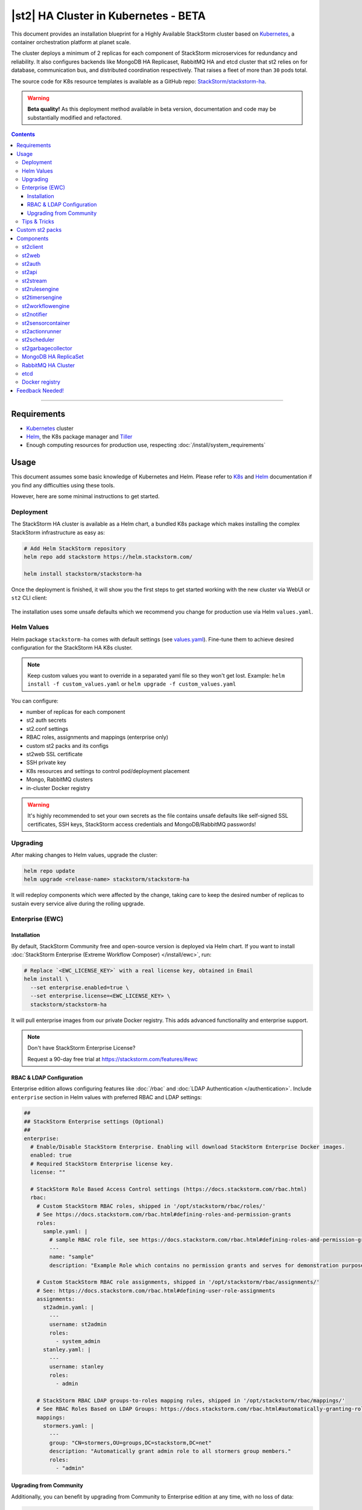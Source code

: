 |st2| HA Cluster in Kubernetes - BETA
=====================================

This document provides an installation blueprint for a Highly Available StackStorm cluster
based on `Kubernetes <https://kubernetes.io/>`__, a container orchestration platform at planet scale.

The cluster deploys a minimum of 2 replicas for each component of StackStorm microservices for redundancy and reliability. It
also configures backends like MongoDB HA Replicaset, RabbitMQ HA and etcd cluster that st2 relies on for database,
communication bus, and distributed coordination respectively. That raises a fleet of more than ``30`` pods total.

The source code for K8s resource templates is available as a GitHub repo:
`StackStorm/stackstorm-ha <https://github.com/StackStorm/stackstorm-ha>`_.

.. warning::
    **Beta quality!**
    As this deployment method available in beta version, documentation and code may be substantially modified and refactored.

.. contents:: Contents
   :local:

---------------------------

Requirements
------------
* `Kubernetes <https://kubernetes.io/docs/setup/pick-right-solution/>`__ cluster
* `Helm <https://docs.helm.sh/using_helm/#install-helm>`__, the K8s package manager and `Tiller <https://docs.helm.sh/using_helm/#initialize-helm-and-install-tiller>`_
* Enough computing resources for production use, respecting :doc:`/install/system_requirements`

Usage
-----
This document assumes some basic knowledge of Kubernetes and Helm.
Please refer to `K8s <https://kubernetes.io/docs/home/>`__ and `Helm <https://docs.helm.sh/>`__
documentation if you find any difficulties using these tools.

However, here are some minimal instructions to get started.

Deployment
__________
The StackStorm HA cluster is available as a Helm chart, a bundled K8s package which
makes installing the complex StackStorm infrastructure as easy as:

.. code-block:: bash

  # Add Helm StackStorm repository
  helm repo add stackstorm https://helm.stackstorm.com/

  helm install stackstorm/stackstorm-ha

Once the deployment is finished, it will show you the first steps to get started working with the new cluster via WebUI
or ``st2`` CLI client:

.. figure :: /_static/images/helm-chart-notes.png
    :align: center


The installation uses some unsafe defaults which we recommend you change for production use via Helm ``values.yaml``.

Helm Values
___________
Helm package ``stackstorm-ha`` comes with default settings (see `values.yaml <https://github.com/StackStorm/stackstorm-ha/blob/master/values.yaml>`_).
Fine-tune them to achieve desired configuration for the StackStorm HA K8s cluster.

.. note::
    Keep custom values you want to override in a separated yaml file so they won't get lost.
    Example: ``helm install -f custom_values.yaml`` or ``helm upgrade -f custom_values.yaml``

You can configure:

- number of replicas for each component
- st2 auth secrets
- st2.conf settings
- RBAC roles, assignments and mappings (enterprise only)
- custom st2 packs and its configs
- st2web SSL certificate
- SSH private key
- K8s resources and settings to control pod/deployment placement
- Mongo, RabbitMQ clusters
- in-cluster Docker registry

.. warning::
    It's highly recommended to set your own secrets as the file contains unsafe defaults like self-signed SSL certificates, SSH keys, StackStorm access credentials and MongoDB/RabbitMQ passwords!

Upgrading
_________
After making changes to Helm values, upgrade the cluster:

.. code-block:: bash

  helm repo update
  helm upgrade <release-name> stackstorm/stackstorm-ha

It will redeploy components which were affected by the change, taking care to keep
the desired number of replicas to sustain every service alive during the rolling upgrade.


.. _ref-ewc-ha:

Enterprise (EWC)
________________

Installation
~~~~~~~~~~~~
By default, StackStorm Community free and open-source version is deployed via Helm chart.
If you want to install :doc:`StackStorm Enterprise (Extreme Workflow Composer) </install/ewc>`, run:

.. code-block:: bash

  # Replace `<EWC_LICENSE_KEY>` with a real license key, obtained in Email
  helm install \
    --set enterprise.enabled=true \
    --set enterprise.license=<EWC_LICENSE_KEY> \
    stackstorm/stackstorm-ha

It will pull enterprise images from our private Docker registry. This adds advanced functionality and enterprise support.

.. note::
    Don't have StackStorm Enterprise License?

    Request a 90-day free trial at https://stackstorm.com/features/#ewc

RBAC & LDAP Configuration
~~~~~~~~~~~~~~~~~~~~~~~~~
Enterprise edition allows configuring features like :doc:`/rbac` and :doc:`LDAP Authentication </authentication>`.
Include ``enterprise`` section in Helm values with preferred RBAC and LDAP settings:

.. code-block:: yaml

  ##
  ## StackStorm Enterprise settings (Optional)
  ##
  enterprise:
    # Enable/Disable StackStorm Enterprise. Enabling will download StackStorm Enterprise Docker images.
    enabled: true
    # Required StackStorm Enterprise license key.
    license: ""

    # StackStorm Role Based Access Control settings (https://docs.stackstorm.com/rbac.html)
    rbac:
      # Custom StackStorm RBAC roles, shipped in '/opt/stackstorm/rbac/roles/'
      # See https://docs.stackstorm.com/rbac.html#defining-roles-and-permission-grants
      roles:
        sample.yaml: |
          # sample RBAC role file, see https://docs.stackstorm.com/rbac.html#defining-roles-and-permission-grants
          ---
          name: "sample"
          description: "Example Role which contains no permission grants and serves for demonstration purposes"

      # Custom StackStorm RBAC role assignments, shipped in '/opt/stackstorm/rbac/assignments/'
      # See: https://docs.stackstorm.com/rbac.html#defining-user-role-assignments
      assignments:
        st2admin.yaml: |
          ---
          username: st2admin
          roles:
            - system_admin
        stanley.yaml: |
          ---
          username: stanley
          roles:
            - admin

      # StackStorm RBAC LDAP groups-to-roles mapping rules, shipped in '/opt/stackstorm/rbac/mappings/'
      # See RBAC Roles Based on LDAP Groups: https://docs.stackstorm.com/rbac.html#automatically-granting-roles-based-on-ldap-group-membership
      mappings:
        stormers.yaml: |
          ---
          group: "CN=stormers,OU=groups,DC=stackstorm,DC=net"
          description: "Automatically grant admin role to all stormers group members."
          roles:
            - "admin"

Upgrading from Community
~~~~~~~~~~~~~~~~~~~~~~~~
Additionally, you can benefit by upgrading from Community to Enterprise edition at any time, with no loss of data:

.. code-block:: bash

  # Replace `<EWC_LICENSE_KEY>` with a real license key, obtained in Email
  helm upgrade \
    --set enterprise.enabled=true \
    --set enterprise.license=<EWC_LICENSE_KEY> \
    <release-name> \
    stackstorm/stackstorm-ha


Tips & Tricks
_____________
Save custom Helm values you want to override in a separate file, upgrade the cluster:

.. code-block:: bash

  helm upgrade -f custom_values.yaml <release-name> stackstorm/stackstorm-ha

Get all logs for entire StackStorm cluster with dependent services for Helm release:

.. code-block:: bash

  kubectl logs -l release=<release-name>

Grab all logs only for stackstorm backend services, excluding st2web and DB/MQ/etcd:

.. code-block:: bash

  kubectl logs -l release=<release-name>,tier=backend


Custom st2 packs
----------------
To follow the stateless model, shipping custom st2 packs is now part of the deployment process.
It means that ``st2 pack install`` won't work in a distributed environment and you have to bundle all the
required packs into a Docker image that you can codify, version, package and distribute in a repeatable way.
The responsibility of this Docker image is to hold pack content and their virtualenvs.
So the custom st2 pack docker image you have to build is essentially a couple of read-only directories that
are shared with the corresponding st2 services in the cluster.

For your convenience, we created a new ``st2-pack-install <pack1> <pack2> <pack3>`` command
that will help to install custom packs during the Docker build process without relying on DB and MQ connection.

Helm chart brings helpers to simplify this experience like `stackstorm/st2pack:builder <https://hub.docker.com/r/stackstorm/st2packs/>`_
Docker image and private Docker registry you can optionally enable in Helm values.yaml to easily push/pull
your custom packs within the cluster.

For more detailed instructions see `StackStorm/stackstorm-ha#Installing packs in the cluster <https://github.com/StackStorm/stackstorm-ha#Installing-packs-in-the-cluster>`_.

.. note::
  There is an alternative approach, - sharing pack content via read-write-many NFS (Network File System) as :doc:`/reference/ha` recommends.
  As beta is in progress and both methods have their pros and cons, we'd like to hear your feedback and which way would work better for you.

Components
----------
For HA reasons, by default and at a minimum StackStorm K8s cluster deploys more than ``30`` pods in total.
This section describes their role and deployment specifics.

st2client
_________
A helper container to switch into and run st2 CLI commands against the deployed StackStorm cluster.
All resources like credentials, configs, RBAC, packs, keys and secrets are shared with this container.

.. code-block:: bash

  # obtain st2client pod name
  ST2CLIENT=$(kubectl get pod -l app=st2client -o jsonpath="{.items[0].metadata.name}")

  # run a single st2 client command
  kubectl exec -it ${ST2CLIENT} -- st2 --version

  # switch into a container shell and use st2 CLI
  kubectl exec -it ${ST2CLIENT} /bin/bash


st2web
______
st2web is a StackStorm Web UI admin dashboard. By default, st2web K8s config includes a Pod Deployment and a Service.
``2`` replicas (configurable) of st2web serve the web app and proxy requests to st2auth, st2api, st2stream.

.. note::
  By default, st2web is a NodePort Service and is not exposed to the public net.
  If your Kubernetes cluster setup supports the LoadBalancer service type, you can edit the
  corresponding helm values to configure st2web as a LoadBalancer service in order to expose it
  and the services it proxies to the public net.

st2auth
_______
All authentication is managed by the ``st2auth`` service.
K8s configuration includes a Pod Deployment backed by ``2`` replicas by default and Service of type ClusterIP listening on port ``9100``.
Multiple st2auth processes can be behind a load balancer in an active-active configuration. You can increase the number
of replicas if required.

st2api
______
This service hosts the REST API endpoints that serve requests from WebUI, CLI, ChatOps and other st2 components.
K8s configuration consists of Pod Deployment with ``2`` default replicas for HA and ClusterIP Service accepting HTTP requests on port ``9101``.
This is one of the most important |st2| services. We recommend increasing the number of replicas to distribute load
if you are planning a high-volume environment. 

st2stream
_________
StackStorm st2stream - exposes a server-sent event stream, used by the clients like WebUI and ChatOps to receive updates from the st2stream server.
Similar to st2auth and st2api, st2stream K8s configuration includes Pod Deployment with ``2`` replicas for HA (can be increased in ``values.yaml``)
and ClusterIP Service listening on port ``9102``.

st2rulesengine
______________
st2rulesengine evaluates rules when it sees new triggers and decides if new action execution should be requested.
K8s config includes Pod Deployment with ``2`` (configurable) replicas by default for HA.

st2timersengine
_______________
st2timersengine is responsible for scheduling all user specified `timers <https://docs.stackstorm.com/rules.html#timers>`_ aka st2 cron.
Only a single replica is created via K8s Deployment as timersengine can't work in active-active mode at the moment
(multiple timers will produce duplicated events) and it relies on K8s failover/reschedule capabilities to address cases of process failure.

st2workflowengine
_________________
st2workflowengine drives the execution of orquesta workflows and actually schedules actions to run by another component ``st2actionrunner``.
Multiple st2workflowengine processes can run in active-active mode and so minimum ``2`` K8s Deployment replicas are created by default.
All the workflow engine processes will share the load and pick up more work if one or more of the processes become available.

.. note::
  As Mistral is going to be deprecated and removed from StackStorm platform soon, Helm chart relies only on
  :doc:`Orquesta st2workflowengine </orquesta/index>` as a new native workflow engine.

st2notifier
___________
Multiple st2notifier processes can run in active-active mode, using connections to RabbitMQ and MongoDB and generating triggers based on
action execution completion as well as doing action rescheduling.
In an HA deployment there must be a minimum of ``2`` replicas of st2notifier running, requiring a coordination backend,
which in our case is etcd.

st2sensorcontainer
__________________
st2sensorcontainer manages StackStorm sensors: It starts, stops and restarts them as subprocesses.
By default, deployment is configured with ``1`` replica containing all the sensors.

st2sensorcontainer also supports a more Docker-friendly single-sensor-per-container mode as a way
of :doc:`/reference/sensor_partitioning`. This distributes the computing load between many pods and
relies on K8s failover/reschedule mechanisms, instead of running everything on a single instance of
st2sensorcontainer. The sensor(s) must be deployed as part of the custom packs image.

As an example, override the default Helm values as follows:

.. code-block:: yaml

  st2:
    packs:
      sensors:
        - name: github
          ref: githubwebhook.GitHubWebhookSensor
        - name: circleci
          ref: circle_ci.CircleCIWebhookSensor

st2actionrunner
_______________
Stackstorm workers that actually execute actions.
``5`` replicas for K8s Deployment are configured by default to increase StackStorm ability to execute actions without excessive queuing.
Relies on ``etcd`` for coordination. This is likely the first thing to lift if you have a lot of actions
to execute per time period in your StackStorm cluster.

st2scheduler
____________

``st2scheduler`` is responsible for handling ingress action execution requests.

``2`` replicas for K8s Deployment are configured by default to increase StackStorm scheduling throughput.
Relies on database versioning for coordination.

st2garbagecollector
___________________
Service that cleans up old executions and other operations data based on setup configurations.
Having ``1`` st2garbagecollector replica for K8s Deployment is enough, considering its periodic execution nature.
By default this process does nothing and needs to be configured in st2.conf settings (via ``values.yaml``).
Purging stale data can significantly improve cluster abilities to perform faster and so it's recommended to configure st2garbagecollector in production.

`MongoDB HA ReplicaSet <https://github.com/helm/charts/tree/master/stable/mongodb-replicaset>`_
________________________________________________________________________________________________
StackStorm works with MongoDB as a database engine. External Helm Chart is used to configure MongoDB HA `ReplicaSet <https://docs.mongodb.com/manual/tutorial/deploy-replica-set/>`_.
By default ``3`` nodes (1 primary and 2 secondaries) of MongoDB are deployed via K8s StatefulSet.
For more advanced MongoDB configuration, refer to official `mongodb-replicaset <https://github.com/helm/charts/tree/master/stable/mongodb-replicaset>`_
Helm chart settings, which might be fine-tuned via ``values.yaml``.

`RabbitMQ HA Cluster <https://docs.stackstorm.com/latest/reference/ha.html#rabbitmq>`_
______________________________________________________________________________________
RabbitMQ is a message bus StackStorm relies on for inter-process communication and load distribution.
External Helm Chart is used to deploy `RabbitMQ cluster <https://www.rabbitmq.com/clustering.html>`_ in Highly Available mode.
By default ``3`` nodes of RabbitMQ are deployed via K8s StatefulSet.
For more advanced RabbitMQ configuration, please refer to official `rabbitmq-ha <https://github.com/helm/charts/tree/master/stable/rabbitmq-ha>`_
Helm chart repository, - all settings could be overridden via ``values.yaml``.

etcd
____
StackStorm employs etcd as a distributed coordination backend, required for st2 cluster components to work properly in an HA scenario.
`3` node Raft cluster is deployed via external official Helm chart dependency `etcd <https://github.com/helm/charts/tree/master/incubator/etcd>`_.
As any other Helm dependency, it's possible to further configure it for specific scaling needs via ``values.yaml``.

Docker registry
_______________
If you do not already have an appropriate docker registry for storing custom st2 packs images, we made it
very easy to deploy one in your k8s cluster. You can optionally enable in-cluster Docker registry via
``values.yaml`` by setting ``docker-registry.enabled: true`` and additional 3rd party charts `docker-registry <https://github.com/helm/charts/tree/master/stable/docker-registry>`_
and `kube-registry-proxy <https://github.com/helm/charts/tree/master/incubator/kube-registry-proxy>`_ will be configured.


Feedback Needed!
----------------
As this deployment method new and beta is in progress, we ask you to try it and provide your feedback via
bug reports, ideas, feature or pull requests in `StackStorm/stackstorm-ha <https://github.com/StackStorm/stackstorm-ha>`_,
and ecourage discussions in `Slack <https://stackstorm.com/community-signup>`_ ``#docker`` channel or write us an email.


.. only:: community

    .. include:: /__engage_community.rst

.. only:: enterprise

    .. include:: /__engage_enterprise.rst

